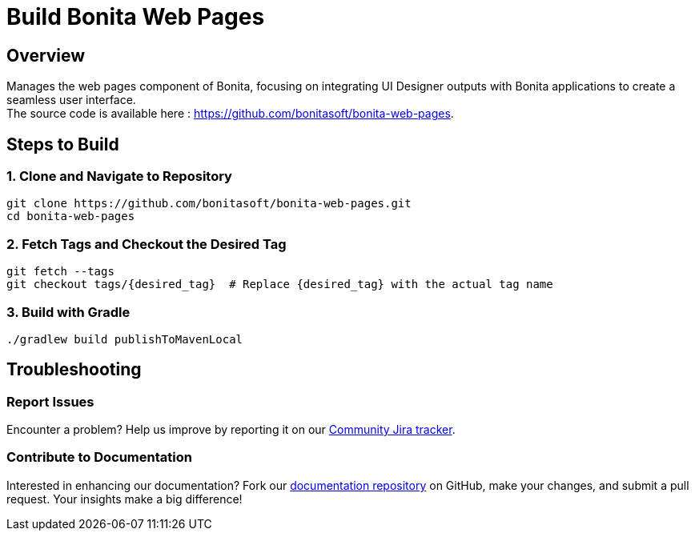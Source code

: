 = Build Bonita Web Pages
:description: Steps to manually build Bonita Web Pages from source.

== Overview

Manages the web pages component of Bonita, focusing on integrating UI Designer outputs with Bonita applications to create a seamless user interface. +
The source code is available here : https://github.com/bonitasoft/bonita-web-pages.

== Steps to Build

=== 1. Clone and Navigate to Repository
[source,bash]
----
git clone https://github.com/bonitasoft/bonita-web-pages.git
cd bonita-web-pages
----

=== 2. Fetch Tags and Checkout the Desired Tag
[source,bash]
----
git fetch --tags
git checkout tags/{desired_tag}  # Replace {desired_tag} with the actual tag name
----

=== 3. Build with Gradle
[source,bash]
----
./gradlew build publishToMavenLocal
----

== Troubleshooting

=== Report Issues
Encounter a problem? Help us improve by reporting it on our https://bonita.atlassian.net/projects/BBPMC/issues[Community Jira tracker].

=== Contribute to Documentation
Interested in enhancing our documentation? Fork our https://github.com/bonitasoft/bonita-doc[documentation repository] on GitHub, make your changes, and submit a pull request. Your insights make a big difference!



